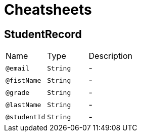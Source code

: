 = Cheatsheets

[[StudentRecord]]
== StudentRecord


[cols=">25%,25%,50%"]
[frame="topbot"]
|===
^|Name | Type ^| Description
|[[email]]`@email`|`String`|-
|[[fistName]]`@fistName`|`String`|-
|[[grade]]`@grade`|`String`|-
|[[lastName]]`@lastName`|`String`|-
|[[studentId]]`@studentId`|`String`|-
|===

